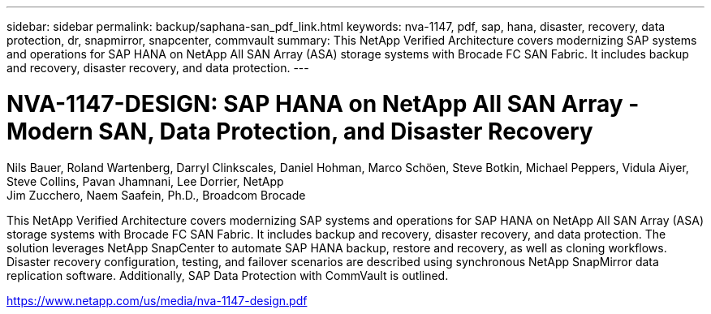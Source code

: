 ---
sidebar: sidebar
permalink: backup/saphana-san_pdf_link.html
keywords: nva-1147, pdf, sap, hana, disaster, recovery, data protection, dr, snapmirror, snapcenter, commvault
summary: This NetApp Verified Architecture covers modernizing SAP systems and operations for SAP HANA on NetApp All SAN Array (ASA) storage systems with Brocade FC SAN Fabric. It includes backup and recovery, disaster recovery, and data protection.
---

= NVA-1147-DESIGN: SAP HANA on NetApp All SAN Array - Modern SAN, Data Protection, and Disaster Recovery

:hardbreaks:
:nofooter:
:icons: font
:linkattrs:
:imagesdir: ./../media/

Nils Bauer, Roland Wartenberg, Darryl Clinkscales, Daniel Hohman, Marco Schöen, Steve Botkin, Michael Peppers, Vidula Aiyer, Steve Collins, Pavan Jhamnani, Lee Dorrier, NetApp
Jim Zucchero, Naem Saafein, Ph.D., Broadcom Brocade

This NetApp Verified Architecture covers modernizing SAP systems and operations for SAP HANA on NetApp All SAN Array (ASA) storage systems with Brocade FC SAN Fabric. It includes backup and recovery, disaster recovery, and data protection. The solution leverages NetApp SnapCenter to automate SAP HANA backup, restore and recovery, as well as cloning workflows. Disaster recovery configuration, testing, and failover scenarios are described using synchronous NetApp SnapMirror data replication software. Additionally, SAP Data Protection with CommVault is outlined.


link:https://www.netapp.com/us/media/nva-1147-design.pdf[https://www.netapp.com/us/media/nva-1147-design.pdf]
